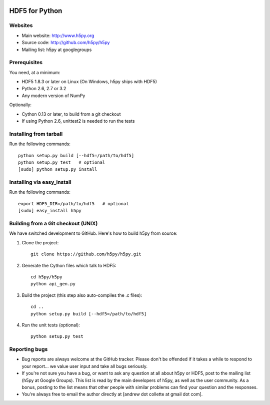 .. image:: https://travis-ci.org/h5py/h5py.png
   :target: https://travis-ci.org/h5py/h5py

HDF5 for Python
===============

Websites
--------

* Main website: http://www.h5py.org
* Source code: http://github.com/h5py/h5py
* Mailing list: h5py at googlegroups

Prerequisites
-------------

You need, at a minimum:

* HDF5 1.8.3 or later on Linux (On Windows, h5py ships with HDF5)
* Python 2.6, 2.7 or 3.2
* Any modern version of NumPy

Optionally:

* Cython 0.13 or later, to build from a git checkout
* If using Python 2.6, unittest2 is needed to run the tests

Installing from tarball
-----------------------

Run the following commands::

   python setup.py build [--hdf5=/path/to/hdf5]
   python setup.py test   # optional
   [sudo] python setup.py install

Installing via easy_install
---------------------------

Run the following commands::
 
   export HDF5_DIR=/path/to/hdf5   # optional
   [sudo] easy_install h5py

Building from a Git checkout (UNIX)
-----------------------------------------

We have switched development to GitHub.  Here's how to build
h5py from source:

1. Clone the project::
   
      git clone https://github.com/h5py/h5py.git

2. Generate the Cython files which talk to HDF5::
 
      cd h5py/h5py 
      python api_gen.py

3. Build the project (this step also auto-compiles the .c files)::
  
      cd ..
      python setup.py build [--hdf5=/path/to/hdf5]

4. Run the unit tests (optional)::
  
      python setup.py test

Reporting bugs
--------------

* Bug reports are always welcome at the GitHub tracker.  Please don't be
  offended if it takes a while to respond to your report... we value user
  input and take all bugs seriously.

* If you're not sure you have a bug, or want to ask any question at all
  about h5py or HDF5, post to the mailing list (h5py at Google Groups).
  This list is read by the main developers of h5py, as well as the user
  community.  As a bonus, posting to the list means that other people with
  similar problems can find your question and the responses.

* You're always free to email the author directly at [andrew dot collette
  at gmail dot com].
